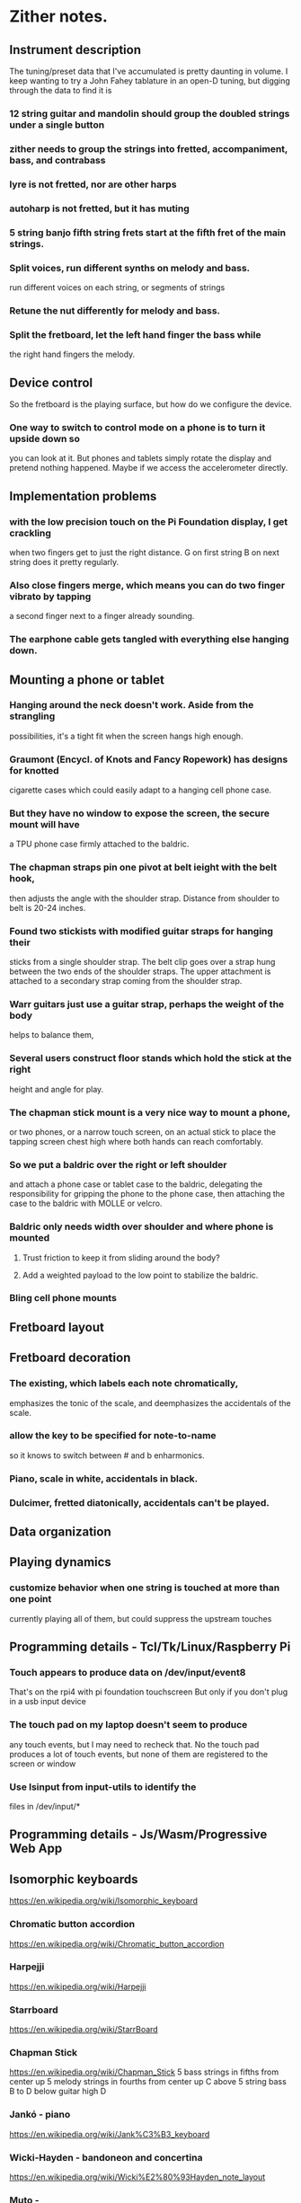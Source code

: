 * Zither notes.
** Instrument description
   The tuning/preset data that I've accumulated is pretty daunting in volume.
   I keep wanting to try a John Fahey tablature in an open-D tuning, but digging
   through the data to find it is 
*** 12 string guitar and mandolin should group the doubled strings under a single button
*** zither needs to group the strings into fretted, accompaniment, bass, and contrabass
*** lyre is not fretted, nor are other harps
*** autoharp is not fretted, but it has muting
*** 5 string banjo fifth string frets start at the fifth fret of the main strings.
*** Split voices, run different synths on melody and bass.
	run different voices on each string, or segments of strings
*** Retune the nut differently for melody and bass.
*** Split the fretboard, let the left hand finger the bass while
    the right hand fingers the melody.
** Device control
   So the fretboard is the playing surface, but how do we configure the device.
*** One way to switch to control mode on a phone is to turn it upside down so
    you can look at it.  But phones and tablets simply rotate the display and
    pretend nothing happened.  Maybe if we access the accelerometer directly.
** Implementation problems
*** with the low precision touch on the Pi Foundation display, I get crackling
    when two fingers get to just the right distance.  G on first string B on
    next string does it pretty regularly.
*** Also close fingers merge, which means you can do two finger vibrato by tapping
    a second finger next to a finger already sounding.
*** The earphone cable gets tangled with everything else hanging down.
** Mounting a phone or tablet
*** Hanging around the neck doesn't work.  Aside from the strangling 
   possibilities, it's a tight fit when the screen hangs high enough.
*** Graumont (Encycl. of Knots and Fancy Ropework) has designs for knotted
    cigarette cases which could easily adapt to a hanging cell phone case.
*** But they have no window to expose the screen, the secure mount will have
    a TPU phone case firmly attached to the baldric.
*** The chapman straps pin one pivot at belt ieight with the belt hook,
   then adjusts the angle with the shoulder strap.
   Distance from shoulder to belt is 20-24 inches.
*** Found two stickists with modified guitar straps for hanging their
   sticks from a single shoulder strap.  The belt clip goes over a
   strap hung between the two ends of the shoulder straps.  The upper
   attachment is attached to a secondary strap coming from the shoulder
   strap.
*** Warr guitars just use a guitar strap, perhaps the weight of the body
    helps to balance them,
*** Several users construct floor stands which hold the stick at the right
    height and angle for play.
*** The chapman stick mount is a very nice way to mount a phone, 
   or two phones, or a narrow touch screen, on an actual stick to place the
   tapping screen chest high where both hands can reach comfortably.
*** So we put a baldric over the right or left shoulder
    and attach a phone case or tablet case to the baldric, delegating the
    responsibility for gripping the phone to the phone case, then attaching
    the case to the baldric with MOLLE or velcro.
*** Baldric only needs width over shoulder and where phone is mounted
**** Trust friction to keep it from sliding around the body?
**** Add a weighted payload to the low point to stabilize the baldric.
*** Bling cell phone mounts
** Fretboard layout
** Fretboard decoration
*** The existing, which labels each note chromatically,
    emphasizes the tonic of the scale, and deemphasizes
    the accidentals of the scale.
*** allow the key to be specified for note-to-name 
    so it knows to switch between # and b enharmonics.
*** Piano, scale in white, accidentals in black.
*** Dulcimer, fretted diatonically, accidentals can't be played.
** Data organization
** Playing dynamics
*** customize behavior when one string is touched at more than one point
    currently playing all of them, but could suppress the upstream touches
** Programming details - Tcl/Tk/Linux/Raspberry Pi
*** Touch appears to produce data on /dev/input/event8
  That's on the rpi4 with pi foundation touchscreen
  But only if you don't plug in a usb input device
*** The touch pad on my laptop doesn't seem to produce
  any touch events, but I may need to recheck that.
  No the touch pad produces a lot of touch events, but
  none of them are registered to the screen or window
*** Use lsinput from input-utils to identify the 
  files in /dev/input/*
** Programming details - Js/Wasm/Progressive Web App
** Isomorphic keyboards
	https://en.wikipedia.org/wiki/Isomorphic_keyboard
*** Chromatic button accordion
	https://en.wikipedia.org/wiki/Chromatic_button_accordion
*** Harpejji
	https://en.wikipedia.org/wiki/Harpejji
*** Starrboard
	https://en.wikipedia.org/wiki/StarrBoard
*** Chapman Stick
	https://en.wikipedia.org/wiki/Chapman_Stick
	5 bass strings in fifths from center up
	5 melody strings in fourths from center up
	C above 5 string bass B to D below guitar high D
*** Jankó - piano
	https://en.wikipedia.org/wiki/Jank%C3%B3_keyboard
*** Wicki-Hayden - bandoneon and concertina
	https://en.wikipedia.org/wiki/Wicki%E2%80%93Hayden_note_layout
*** Muto -
*** Array Mbira -
	https://en.wikipedia.org/wiki/Array_mbira
*** Dodeka keyboard
	https://en.wikipedia.org/wiki/Dodeka_keyboard
*** Harmonic table
	https://en.wikipedia.org/wiki/Harmonic_table_note_layout
*** Lumatone
	https://www.lumatone.io/
*** Musix Pro already does this, for Mac users.
	That is, they provide a variety of isomorphic keyboards
	in a variety of presentations and let you noodle about.
*** Oh, the Chapman Stick is a six string bass, tuned in fifths, from
 high down to low, and a six string guitar, tuned in fourths, from
 low to high, so 12 strings, or 10 strings by dropping a pair of
 strings, or you could do a 10 string with 4 bass and 6 melody
 strings.
**** Looking at stickman.com videos, one holds the stick like a cello
   with a cross brace resting on his lap, the head of the stick over
   his left shoulder.
** Hardware
*** There is a 8.8 inch touchscreen, 1360x480 pixels, hdmi + usb
  for $75 at amazon, suddenly makes a lot of sense.
  Don't believe that screen is really 10 point touch, as all the
  look alike screens specify 5 point touch.
*** Found an 8 inch 10 point touch screen on AliExpress for $30.
  A little thin on the description  (resolution? interface?)
  but it will probably do, and $30 isn't much to venture.  I suspect
  it's a DSI interface for the screen and obviously USB for touch and
  power. 
*** This 8 inch screen is approximately an iPad Mini size and I think
  that will be a favored size, but we'll see.  The plan is to make
  a board mount for it, and for this RPi 7.7 inch display, too.
** Chapman stick dimensions
   Note that most of the length is to accomodate the string length
   required to get the desired tuning, and the scale length is there
   to accomodate the fret lengths required to get the desired range.
   Scale length is 2 * (distance from nut to the octave fret)
*** SPECIFICATIONS for 10-string Stick, all tunings
**** Dimensions 45 1/4" (115cm) x 3 1/4" (8.3cm) x 1 3/4" (4.5cm)
**** Neck thickness 7/8" (2.2cm), scale length 36" (91.5cm)
**** String spacing .320" (8.13mm), Group spacing .430" (10.92mm)
**** Average weight Average weight 7.0 lbs (3.17kg)
*** SPECIFICATIONS for 12-String Grand Stick®, all tunings:
**** Dimensions 46 1/4" (117.5cm) x 3 3/4" (9.5cm) x 1 3/4" (4.5cm)
**** Neck thickness 7/8" (2.2cm), scale length 36" (91.5cm)
**** String spacing .305" (7.62mm), Group spacing .400" (9.14mm)
**** Average weight 7.6 lbs (3.45kg)(weight depends on material and pickups)
*** SPECIFICATIONS for 10-string Railboard®, all tunings:
**** Dimensions 45 3/8" (115.25cm) x 3 1/2" (8.9cm)
**** Neck thickness 3/4" (1.9cm), scale length 34" (86.3cm)
**** String spacing .340" (8.64mm), Group spacing .470" (11.94mm)
**** Weight 8.5 lbs (3.86kg)
*** SPECIFICATIONS for 12-string Grand Railboard®, all tunings:
**** Dimensions 45 3/4" (116.20cm) x 3 3/4" (9.5cm)
**** Neck thickness 3/4" (1.9cm), scale length 34" (86.3cm)
**** String spacing .305" (7.62mm), Group spacing .400" (9.14mm)
**** Weight 9.3 lbs (4.22kg)
*** SPECIFICATIONS for 10-string Alto Railboard®, all tunings:
**** Dimensions 36 3/8" (92.4cm) x 3 1/2" (8.9cm)
**** Neck thickness 3/4" (1.9cm), scale length 25 1/2" (64.8cm)
**** String spacing .340" (8.64mm), Group spacing .470" (11.94mm)
**** Weight 7 lbs (3.17kg)
*** SPECIFICATIONS for Ten String Grand™, all tunings:
**** Dimensions 46 1/4" (117.5cm) x 3 3/4" (9.5cm) x 1 3/4" (4.5cm)
**** Neck thickness 7/8" (2.2cm),
**** scale length 36" (91.5cm)
**** String spacing .350" (8.9mm),
**** Group spacing .500" (12.7mm)
**** Average weight 7.6 lbs (3.45kg)
*** SPECIFICATIONS for 8-String NS/Stick™, all tunings:
**** Dimensions 40" (101.6cm) x 10 1/2" wide body (26.67cm) x 7/8" neck (2.2cm)
**** Scale length 34" (86.4cm)
**** String spacing at bridge 4 melody strings .450" (11.43mm), 4 bass strings .590" (14.98mm),
**** Group spacing .590" (14.98mm)
**** String spacing at nut .310" (7.87mm)
**** Neck width 3 5/8" (9.2cm) at 24th fret and 2 1/2" (6.35cm) at nut
**** Weight 8.0 lbs (3.63kg)
*** SPECIFICATIONS for 10-String Alto Stick™, all tunings:
**** Dimensions 36 1/4" (92.1cm) x 3 1/4" (8.3cm) x 1 3/4" (4.5cm)
**** Neck thickness 7/8" (2.2cm), scale length 26 1/2" (67.3cm)
**** String spacing .320" (8.13mm), Group spacing .430" (10.92mm)
**** Average weight 5.6 lbs (2.54kg) (weight depends on material and pickups)
*** SPECIFICATIONS for 8-string Stick Bass®, all tunings:
**** Dimensions 45 1/4" (115cm) x 3 1/4" (8.3cm) x 1 3/4" (4.5cm)
**** Neck thickness 7/8" (2.2cm), scale length 36" (91.5cm)
**** String spacing .410" (10.41mm)
**** Average weight 7.0 lbs (3.17kg), (weight depends on material and pickups)
*** SPECIFICATIONS for 12-string Stick Guitar®, all tunings:
**** Dimensions 37 1/4" (94.6cm) x 3 3/4" (9.5cm) x 1 3/4" (4.5cm)
**** Neck thickness 7/8" (2.2cm), scale length 26 1/2" (67.3cm)
**** String spacing .300" (7.62mm), Group spacing .380" (9.14mm)
**** Average weight 7.6 lbs (2.72kg)
** Table of stick dimensions
|---------+-----------------+--------+-------+-------+-------+-------+-------+-------+--------|
| Strings | Model           | Length | width | thick |  neck |   sep | group | scale | weight |
|---------+-----------------+--------+-------+-------+-------+-------+-------+-------+--------|
|      10 | stick           | 45.250 | 3.250 |  1.75 | 0.875 | 0.320 | 0.430 |  36.0 |    7.0 |
|      12 | grand stick     | 46.250 | 3.750 |  1.75 | 0.875 | 0.305 | 0.400 |  36.0 |    7.6 |
|      10 | railboard       | 45.375 | 3.500 |       | 0.750 | 0.340 | 0.470 |  34.0 |    8.5 |
|      12 | grand railboard | 45.750 | 3.750 |       | 0.750 | 0.305 | 0.400 |  34.0 |    9.3 |
|      10 | alto railboard  | 36.380 | 3.500 |       | 0.750 | 0.340 | 0.470 |  25.5 |    7.0 |
|      10 | grand           | 46.250 | 3.750 |  1.75 | 0.875 | 0.350 | 0.500 |  36.0 |    7.6 |
|       8 | NS/Stick        | 40.000 | 3.625 |       | 0.875 | 0.450 | 0.590 |  34.0 |    8.0 |
|      10 | Alto Stick      | 36.250 | 3.250 |  1.75 | 0.875 | 0.320 | 0.430 |  26.5 |    5.6 |
|       8 | Stick Bass      | 45.250 | 3.250 |  1.75 | 0.875 | 0.410 |       |  36.0 |    7.0 |
|      12 | Stick Guitar    | 37.250 | 3.750 |  1.75 | 0.875 | 0.300 | 0.380 |  36.0 |    7.6 |
|---------+-----------------+--------+-------+-------+-------+-------+-------+-------+--------|
** Table of phone, tablet, and screen dimensions
*** Phone and tablet specifications
|-------------------+--------+-------+---------+------------+---------+----------+------------+------------+-----------+-----------|
| phone             | height | width | width/4 |    width/6 | width/8 | width/10 |   width/12 |  height/13 | height/25 |      diag |
|-------------------+--------+-------+---------+------------+---------+----------+------------+------------+-----------+-----------|
| pixel 8 pro       |   6.40 |  3.00 |    0.75 |        0.5 |   0.375 |      0.3 |       0.25 | 0.49230769 |     0.256 | 7.0682388 |
| pixel 8           |   5.90 |  2.80 |     0.7 | 0.46666667 |    0.35 |     0.28 | 0.23333333 | 0.45384615 |     0.236 | 6.5306967 |
| pixel 7a          |   6.00 |  2.80 |     0.7 | 0.46666667 |    0.35 |     0.28 | 0.23333333 | 0.46153846 |      0.24 | 6.6211781 |
| iphone 15 pro max |   6.29 |  3.02 |   0.755 | 0.50333333 |  0.3775 |    0.302 | 0.25166667 | 0.48384615 |    0.2516 | 6.9774279 |
| iphone 15 pro     |   5.77 |  2.78 |   0.695 | 0.46333333 |  0.3475 |    0.278 | 0.23166667 | 0.44384615 |    0.2308 | 6.4047873 |
| iphone 15         |   5.80 |  2.82 |   0.705 |       0.47 |  0.3525 |    0.282 |      0.235 | 0.44615385 |     0.232 | 6.4492170 |
| S24 Ultra         |   6.39 |  3.11 |  0.7775 | 0.51833333 | 0.38875 |    0.311 | 0.25916667 | 0.49153846 |    0.2556 | 7.1066307 |
| OnePlus 12        |   6.50 |  3.00 |    0.75 |        0.5 |   0.375 |      0.3 |       0.25 |        0.5 |      0.26 | 7.1589105 |
| OnePlus 12R       |   6.43 |  2.96 |    0.74 | 0.49333333 |    0.37 |    0.296 | 0.24666667 | 0.49461538 |    0.2572 | 7.0785945 |
| ipad pro 12.9     |  11.04 |  8.46 |   2.115 |       1.41 |  1.0575 |    0.846 |      0.705 | 0.84923077 |    0.4416 | 13.908745 |
| ipad pro 11       |   9.74 |  7.02 |   1.755 |       1.17 |  0.8775 |    0.702 |      0.585 | 0.74923077 |    0.3896 | 12.006165 |
| ipad air          |   9.74 |  7.02 |   1.755 |       1.17 |  0.8775 |    0.702 |      0.585 | 0.74923077 |    0.3896 | 12.006165 |
| ipad              |   9.79 |  7.07 |  1.7675 |  1.1783333 | 0.88375 |    0.707 | 0.58916667 | 0.75307692 |    0.3916 | 12.075968 |
| ipad mini         |   7.69 |  5.30 |   1.325 | 0.88333333 |  0.6625 |     0.53 | 0.44166667 | 0.59153846 |    0.3076 | 9.3394914 |
| 8 inch 16x9       |   6.97 |  3.92 |    0.98 | 0.65333333 |    0.49 |    0.392 | 0.32666667 | 0.53615385 |    0.2788 | 7.9967056 |
| 10 inch 16x9      |   8.72 |   4.9 |   1.225 | 0.81666667 |  0.6125 |     0.49 | 0.40833333 | 0.67076923 |    0.3488 | 10.002420 |
|-------------------+--------+-------+---------+------------+---------+----------+------------+------------+-----------+-----------|
#+TBLFM: $10=$2/25
*** #+TBLFM: $4=$3/4::$5=$3/6::$6=$3/8::$7=$3/10::$8=$3/12::$9=$2/13::$10=$2/25
*** The take away from those specifications are that
**** A phone based instrument at 8 or 10 strings is well within the stick envelope on string spacing
**** An even tighter spacing might work, because the capacitive sensing is winner take all, suppressing 
   the neighboring positions.
** The overall strategy for making money on the project
*** Give away the software.
*** Sell the rig to mount the user's phone or tablet to play.
**** Doesn't need the tensile bracing that the stick or guitars require.
**** Doesn't need the length to stretch strings.
**** Does need position cues for hands, since the screen has neither strings nor frets.
**** Does need RF screening for the body side of the phoned
*** Sell accessories that 
*** The strategy with respect to knock-offs is to give them too many opportunities
   to copy, leave them dazzled with too many possibilities to function effectively.
*** The case should provide a dock
*** for power in, via battery or external charger
*** for audio out to a stereo jack
*** and HID in to control, a rotary encoder with push switch should do.
*** for audio in when we enable the breath control and mouthpieces
*** for usb hid providing air pressure 
** Scale length is roughly the distance from nut to bridge
   (The roughness comes from details of bridge placement, which depends on the
   mechanical details of the bridge)
*** scale length of a guitarish instrument is 2 * (length from nut to octave fret).
*** so 1/2 scale length is the distance from nut to first octave fret.
*** and 3/4 scale length is the distance from nut to second octave fret.
*** and 7/8 scale length is the distance from nute to third octave fret, but no
    guitar has a third octave fret.
| fret | 24 fret |
| 0.35 |     8.4 |
| 0.40 |     9.6 |
| 0.45 |    10.8 |
| 0.50 |     12. |
#+TBLFM: $2=$1*24
*** Luthier web site (stemac.com) gave me this table for 24 frets on a 24" scale
  length.  I'm guessing that if I computed the wavelength for the freqencies
  of the chromatic scale, using the midi-to-frequency formula, that the unfretted
  string lengths would be proportional to the wavelengths.
  Bonus bridge location tweaking information.
 24.000" fret scale
|------+----------+--------------+---------|
| fret | from nut | fret to fret |         |
|------+----------+--------------+---------|
|    1 | 1.347"   | 1.347"       | (nut-1) |
|    2 | 2.618"   | 1.271"       | (1-2)   |
|    3 | 3.818"   | 1.200"       | (2-3)   |
|    4 | 4.951"   | 1.133"       | (3-4)   |
|    5 | 6.020"   | 1.069"       | (4-5)   |
|    6 | 7.029"   | 1.009"       | (5-6)   |
|    7 | 7.982"   | 0.952"       | (6-7)   |
|    8 | 8.881"   | 0.899"       | (7-8)   |
|    9 | 9.730"   | 0.849"       | (8-9)   |
|   10 | 10.530"  | 0.801"       | (9-10)  |
|   11 | 11.286"  | 0.756"       | (10-11) |
|  *12 | 12.000"  | 0.714"       | (11-12) |
|   13 | 12.674"  | 0.674"       | (12-13) |
|   14 | 13.309"  | 0.636"       | (13-14) |
|   15 | 13.909"  | 0.600"       | (14-15) |
|   16 | 14.476"  | 0.566"       | (15-16) |
|   17 | 15.010"  | 0.535"       | (16-17) |
|   18 | 15.515"  | 0.505"       | (17-18) |
|   19 | 15.991"  | 0.476"       | (18-19) |
|   20 | 16.440"  | 0.450"       | (19-20) |
|   21 | 16.865"  | 0.424"       | (20-21) |
|   22 | 17.265"  | 0.400"       | (21-22) |
|   23 | 17.643"  | 0.378"       | (22-23) |
|  *24 | 18.000"  | 0.357"       | (23-24) |
|------+----------+--------------+---------|
*Frets that are red are "octaves".

Bridge placement for 24.000" scale length
Bridge placement illustration

Distance indicated is from the fretboard edge of the nut to center of forward-most mounting screw or pivot post.

Telecaster® style bridges 24.235"(± 0.030")
Stratocaster® style bridges
Non-tremolo bridge 23.765"(± 0.030")
Vintage-style Tremolo 23.765"
Floyd Rose® locking tremolos
Floyd Rose Original 23.529"
Floyd Rose II & Schaller Floyd Rose 23.471"
Tune-o-matic style bridges 24.059" from nut to center of treble-side post. Mount bass-side post 1/16"-1/8" further from the nut.   
Combo Bridge/Tailpieces 24.059"
Other
Schaller Non-Tremolo Roller Bridge 24.793"
Hipshot Hardtail Bridge 24.588"
Top-Loading Style Hardtail Bridge 24.706"
** Miscellany
*** redo with different sides up, rotate text to match
    redo with the right side up, no text rotation required
*** make the control panel into another canvas, just swap them.
    may have to, because the emulated mouse from touch events
    isn't working worth squat.
*** posting on reddit suggests adding
	dtoverlay=ft5406
    to config to fix touchscreen weirdness.
    Then
	Anyway try dmesg | grep -i ft5406

	It should display


	[ 5.224267] rpi-ft5406 rpi_ft5406: Probing device
	[ 5.225960] input: FT5406 memory based driver as /devices/virtual/input/input3
*** The previous is out of date.
*** The contol panel option menus were broken because the Tk menu
    implementation is broken.  Solved by using a combobox.
    Next try a treeview for the instrument listing.
** To Do List
*** [ ] implement dulcimer fretting
    can rewrite the notes array to implement the missing frets
    can hack the button drawing code to make the buttons larger
*** [ ] implement harp and lyre
    simply lay out the strings in order down the board
    perhaps leave space for mutes. sustains, control buttons
    I think the high notes are closest to the head, flippable
    A long harp could be folded into halves or thirds
*** [ ] implement hammered dulcimer
    three "strings" of frets each of which is a note
*** [ ] implement zither layouts.
    The folk zithers are just like a harp.
    The concert and alpine
*** [ ] implement sound controls.
	These are the controls exposed by the Faust DSP's
*** [ ] implement one note per fretted string
	That is, highest note on string suppreses lower notes.
*** [ ] implement scale coloring
    rather than, or in addition to, notating the note name
    find some nice circular, color blind palettes to color
    notes by scale position.
    Use an 11 hue palette, one for each of the 11 chromatic
    scale tones, but only color the notes in the current
    scale, off-scale is still black.  This way the different
    modes will be visibly distinguished.
    Oh, you can move the tonic to the fundamental color when
    you change scales or keys, or you can keep the tonic color
    as it is and distinguish the new scale tonic by the fat 
    collar around its fret button.
    But that's confusing, each chromatic note is the tonic of 
    a major scale, Ionian mode, and reading that scale out of
    phase gives the other modes.  So we have 11 tonics and 7
    modal scales, and all notes fulfil all roles in this
*** [x] implement touch control launch
    take one fret/course position and make it the control
    button, allow it to be dragged around, or repositioned
    to n, s, e, w, ne, se, nw, sw, sse, etc.
    Or just put them in the last row, add an extra fret for
    them.
*** [ ] allow additional touch controls on screen
    nut transpositions, key changes, panic button, whammy,
    arbitrary midi events.  All draggable.
*** [ ] place force sensitive resistors under the touch panel.
*** [ ] add a breath controller
    tube which passes a barometer, just blow or suck past the
    barometer.  Maybe don't need any airtight connection, just
    a leaky tube in the case with the baromenter.
    looking at aquarium air tubes and fittings, have the barometers
    from the epennywhistle days.
*** [ ] add onboard audio hat with speakers, and headphone jack
	of course, phones and tablets already have this
*** [ ] add motion sensing.
	phones and tablets already have this
